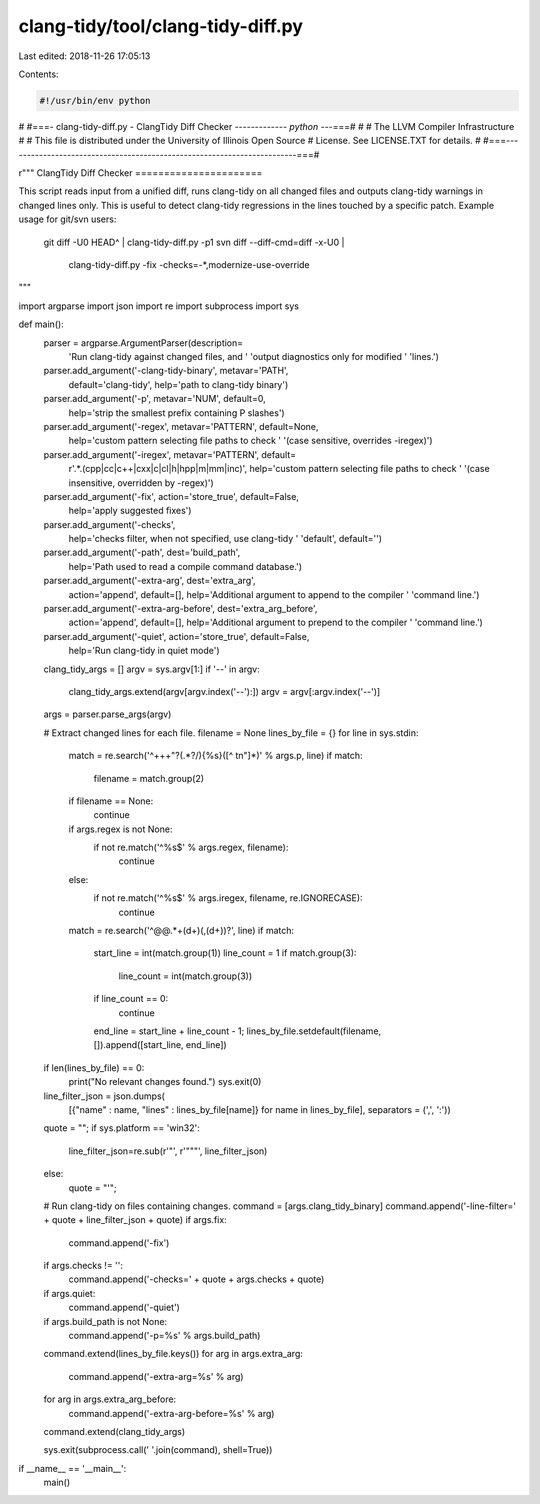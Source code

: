 clang-tidy/tool/clang-tidy-diff.py
==================================

Last edited: 2018-11-26 17:05:13

Contents:

.. code-block:: py

    #!/usr/bin/env python
#
#===- clang-tidy-diff.py - ClangTidy Diff Checker ------------*- python -*--===#
#
#                     The LLVM Compiler Infrastructure
#
# This file is distributed under the University of Illinois Open Source
# License. See LICENSE.TXT for details.
#
#===------------------------------------------------------------------------===#

r"""
ClangTidy Diff Checker
======================

This script reads input from a unified diff, runs clang-tidy on all changed
files and outputs clang-tidy warnings in changed lines only. This is useful to
detect clang-tidy regressions in the lines touched by a specific patch.
Example usage for git/svn users:

  git diff -U0 HEAD^ | clang-tidy-diff.py -p1
  svn diff --diff-cmd=diff -x-U0 | \
      clang-tidy-diff.py -fix -checks=-*,modernize-use-override

"""

import argparse
import json
import re
import subprocess
import sys


def main():
  parser = argparse.ArgumentParser(description=
                                   'Run clang-tidy against changed files, and '
                                   'output diagnostics only for modified '
                                   'lines.')
  parser.add_argument('-clang-tidy-binary', metavar='PATH',
                      default='clang-tidy',
                      help='path to clang-tidy binary')
  parser.add_argument('-p', metavar='NUM', default=0,
                      help='strip the smallest prefix containing P slashes')
  parser.add_argument('-regex', metavar='PATTERN', default=None,
                      help='custom pattern selecting file paths to check '
                      '(case sensitive, overrides -iregex)')
  parser.add_argument('-iregex', metavar='PATTERN', default=
                      r'.*\.(cpp|cc|c\+\+|cxx|c|cl|h|hpp|m|mm|inc)',
                      help='custom pattern selecting file paths to check '
                      '(case insensitive, overridden by -regex)')

  parser.add_argument('-fix', action='store_true', default=False,
                      help='apply suggested fixes')
  parser.add_argument('-checks',
                      help='checks filter, when not specified, use clang-tidy '
                      'default',
                      default='')
  parser.add_argument('-path', dest='build_path',
                      help='Path used to read a compile command database.')
  parser.add_argument('-extra-arg', dest='extra_arg',
                      action='append', default=[],
                      help='Additional argument to append to the compiler '
                      'command line.')
  parser.add_argument('-extra-arg-before', dest='extra_arg_before',
                      action='append', default=[],
                      help='Additional argument to prepend to the compiler '
                      'command line.')
  parser.add_argument('-quiet', action='store_true', default=False,
                      help='Run clang-tidy in quiet mode')
  clang_tidy_args = []
  argv = sys.argv[1:]
  if '--' in argv:
    clang_tidy_args.extend(argv[argv.index('--'):])
    argv = argv[:argv.index('--')]

  args = parser.parse_args(argv)

  # Extract changed lines for each file.
  filename = None
  lines_by_file = {}
  for line in sys.stdin:
    match = re.search('^\+\+\+\ \"?(.*?/){%s}([^ \t\n\"]*)' % args.p, line)
    if match:
      filename = match.group(2)
    if filename == None:
      continue

    if args.regex is not None:
      if not re.match('^%s$' % args.regex, filename):
        continue
    else:
      if not re.match('^%s$' % args.iregex, filename, re.IGNORECASE):
        continue

    match = re.search('^@@.*\+(\d+)(,(\d+))?', line)
    if match:
      start_line = int(match.group(1))
      line_count = 1
      if match.group(3):
        line_count = int(match.group(3))
      if line_count == 0:
        continue
      end_line = start_line + line_count - 1;
      lines_by_file.setdefault(filename, []).append([start_line, end_line])

  if len(lines_by_file) == 0:
    print("No relevant changes found.")
    sys.exit(0)

  line_filter_json = json.dumps(
    [{"name" : name, "lines" : lines_by_file[name]} for name in lines_by_file],
    separators = (',', ':'))

  quote = "";
  if sys.platform == 'win32':
    line_filter_json=re.sub(r'"', r'"""', line_filter_json)
  else:
    quote = "'";

  # Run clang-tidy on files containing changes.
  command = [args.clang_tidy_binary]
  command.append('-line-filter=' + quote + line_filter_json + quote)
  if args.fix:
    command.append('-fix')
  if args.checks != '':
    command.append('-checks=' + quote + args.checks + quote)
  if args.quiet:
    command.append('-quiet')
  if args.build_path is not None:
    command.append('-p=%s' % args.build_path)
  command.extend(lines_by_file.keys())
  for arg in args.extra_arg:
      command.append('-extra-arg=%s' % arg)
  for arg in args.extra_arg_before:
      command.append('-extra-arg-before=%s' % arg)
  command.extend(clang_tidy_args)

  sys.exit(subprocess.call(' '.join(command), shell=True))

if __name__ == '__main__':
  main()


